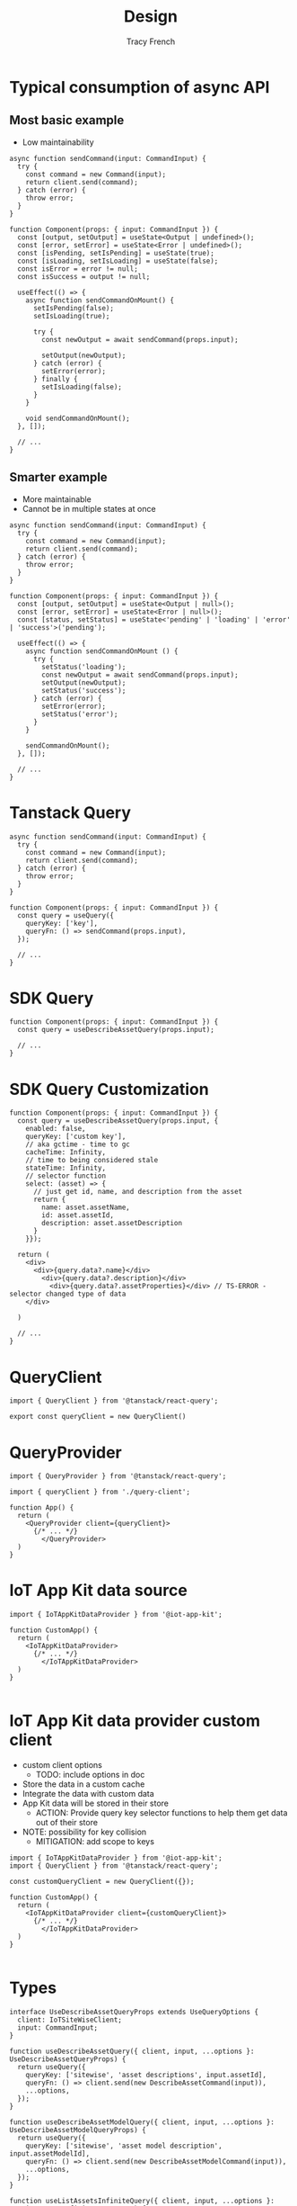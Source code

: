 #+title: Design
#+author: Tracy French

* Typical consumption of async API

** Most basic example
- Low maintainability
#+begin_src typescript-ts
  async function sendCommand(input: CommandInput) {
    try {
      const command = new Command(input);
      return client.send(command);
    } catch (error) {
      throw error;
    }
  }

  function Component(props: { input: CommandInput }) {
    const [output, setOutput] = useState<Output | undefined>();
    const [error, setError] = useState<Error | undefined>();
    const [isPending, setIsPending] = useState(true);
    const [isLoading, setIsLoading] = useState(false);
    const isError = error != null;
    const isSuccess = output != null;

    useEffect(() => {
      async function sendCommandOnMount() {
        setIsPending(false);
        setIsLoading(true);

        try {
          const newOutput = await sendCommand(props.input);

          setOutput(newOutput);
        } catch (error) {
          setError(error);
        } finally {
          setIsLoading(false);
        }
      }

      void sendCommandOnMount();
    }, []);

    // ...
  }  
#+end_src

** Smarter example
- More maintainable
- Cannot be in multiple states at once
#+begin_src typescript-ts
  async function sendCommand(input: CommandInput) {
    try {
      const command = new Command(input);
      return client.send(command);
    } catch (error) {
      throw error;
    }
  }

  function Component(props: { input: CommandInput }) {
    const [output, setOutput] = useState<Output | null>();
    const [error, setError] = useState<Error | null>();
    const [status, setStatus] = useState<'pending' | 'loading' | 'error' | 'success'>('pending');

    useEffect(() => {
      async function sendCommandOnMount () {
        try {
          setStatus('loading');
          const newOutput = await sendCommand(props.input);
          setOutput(newOutput);
          setStatus('success');
        } catch (error) {
          setError(error);
          setStatus('error');
        }
      }

      sendCommandOnMount();
    }, []);

    // ...
  }  
#+end_src

* Tanstack Query
#+begin_src typescript-ts
  async function sendCommand(input: CommandInput) {
    try {
      const command = new Command(input);
      return client.send(command);
    } catch (error) {
      throw error;
    }
  }

  function Component(props: { input: CommandInput }) {
    const query = useQuery({
      queryKey: ['key'],
      queryFn: () => sendCommand(props.input),
    });

    // ...
  }  
#+end_src

* SDK Query
#+begin_src typescript-ts
  function Component(props: { input: CommandInput }) {
    const query = useDescribeAssetQuery(props.input);

    // ...
  }  
#+end_src

* SDK Query Customization
#+begin_src typescript-ts
  function Component(props: { input: CommandInput }) {
    const query = useDescribeAssetQuery(props.input, {
      enabled: false,
      queryKey: ['custom key'],
      // aka gctime - time to gc
      cacheTime: Infinity,
      // time to being considered stale
      stateTime: Infinity,
      // selector function
      select: (asset) => {
        // just get id, name, and description from the asset
        return {
          name: asset.assetName,
          id: asset.assetId,
          description: asset.assetDescription
        }
      }});

    return (
      <div>
        <div>{query.data?.name}</div>
          <div>{query.data?.description}</div>
            <div>{query.data?.assetProperties}</div> // TS-ERROR - selector changed type of data
      </div>

    )

    // ...
  }  
#+end_src

* QueryClient
#+begin_src typescript-ts
  import { QueryClient } from '@tanstack/react-query';

  export const queryClient = new QueryClient()
#+end_src

* QueryProvider
#+begin_src typescript-ts
  import { QueryProvider } from '@tanstack/react-query';

  import { queryClient } from './query-client';

  function App() {
    return (
      <QueryProvider client={queryClient}>
        {/* ... */}
          </QueryProvider>
    )
  }
#+end_src

* IoT App Kit data source

#+begin_src typescript-ts
  import { IoTAppKitDataProvider } from '@iot-app-kit';

  function CustomApp() {
    return (
      <IoTAppKitDataProvider>
        {/* ... */}
          </IoTAppKitDataProvider>
    )
  }

#+end_src

* IoT App Kit data provider custom client
- custom client options
  - TODO: include options in doc
- Store the data in a custom cache
- Integrate the data with custom data
- App Kit data will be stored in their store
  - ACTION: Provide query key selector functions to help them get data out of their store
- NOTE: possibility for key collision
  - MITIGATION: add scope to keys

#+begin_src typescript-ts
  import { IoTAppKitDataProvider } from '@iot-app-kit';
  import { QueryClient } from '@tanstack/react-query';

  const customQueryClient = new QueryClient({});

  function CustomApp() {
    return (
      <IoTAppKitDataProvider client={customQueryClient}>
        {/* ... */}
          </IoTAppKitDataProvider>
    )
  }

#+end_src

* Types

#+begin_src typescript-ts
  interface UseDescribeAssetQueryProps extends UseQueryOptions {
    client: IoTSiteWiseClient;
    input: CommandInput;
  }

  function useDescribeAssetQuery({ client, input, ...options }: UseDescribeAssetQueryProps) {
    return useQuery({
      queryKey: ['sitewise', 'asset descriptions', input.assetId],
      queryFn: () => client.send(new DescribeAssetCommand(input)),
      ...options,
    });
  }

  function useDescribeAssetModelQuery({ client, input, ...options }: UseDescribeAssetModelQueryProps) {
    return useQuery({
      queryKey: ['sitewise', 'asset model description', input.assetModelId],
      queryFn: () => client.send(new DescribeAssetModelCommand(input)),
      ...options,
    });
  }

  function useListAssetsInfiniteQuery({ client, input, ...options }: UseListAssetsInfiniteQueryProps) {
    return useInfiniteQuery({
      queryKey: ['sitewise', 'asset summaries', input.assetModelId],
      queryFn: () => client.send(new ListAssetsCommand(input)),
      getNextPageParam: (output) => output.nextPage,
      ...options,
    });
  }

  function useCreateAssetMutation({ client, ...options }: UseCreateAssetMutationProps) {
    const queryClient = useQueryClient();

    return useMutation({
      mutationFn: (input) => client,
      onMutation: () => {
        queryClient.cancelQueries();
      },
      onSuccess: () => {
        queryClient.invalidateQueries(); 
      },
      ...options,
    });
  }
#+end_src
